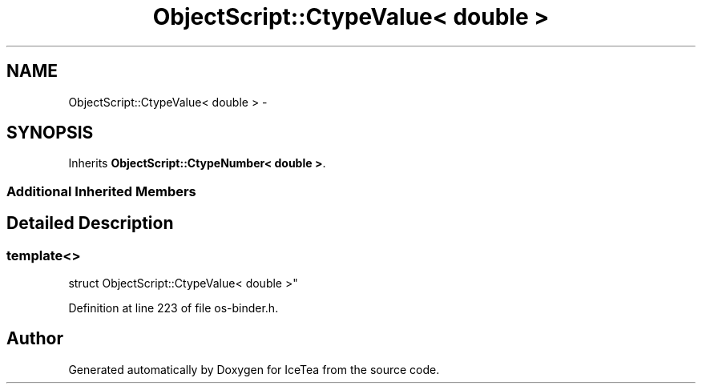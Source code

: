 .TH "ObjectScript::CtypeValue< double >" 3 "Sat Mar 26 2016" "IceTea" \" -*- nroff -*-
.ad l
.nh
.SH NAME
ObjectScript::CtypeValue< double > \- 
.SH SYNOPSIS
.br
.PP
.PP
Inherits \fBObjectScript::CtypeNumber< double >\fP\&.
.SS "Additional Inherited Members"
.SH "Detailed Description"
.PP 

.SS "template<>
.br
struct ObjectScript::CtypeValue< double >"

.PP
Definition at line 223 of file os\-binder\&.h\&.

.SH "Author"
.PP 
Generated automatically by Doxygen for IceTea from the source code\&.
